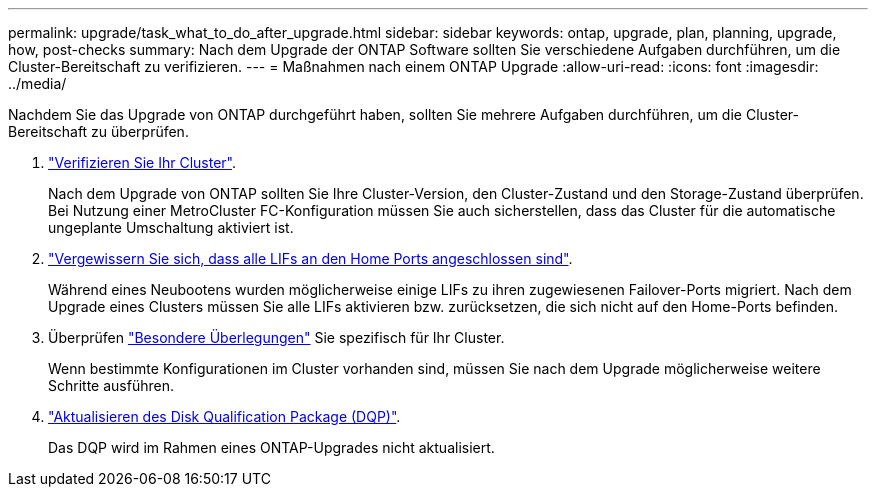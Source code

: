 ---
permalink: upgrade/task_what_to_do_after_upgrade.html 
sidebar: sidebar 
keywords: ontap, upgrade, plan, planning, upgrade, how, post-checks 
summary: Nach dem Upgrade der ONTAP Software sollten Sie verschiedene Aufgaben durchführen, um die Cluster-Bereitschaft zu verifizieren. 
---
= Maßnahmen nach einem ONTAP Upgrade
:allow-uri-read: 
:icons: font
:imagesdir: ../media/


[role="lead"]
Nachdem Sie das Upgrade von ONTAP durchgeführt haben, sollten Sie mehrere Aufgaben durchführen, um die Cluster-Bereitschaft zu überprüfen.

. link:task_verify_cluster_after_upgrade.html["Verifizieren Sie Ihr Cluster"].
+
Nach dem Upgrade von ONTAP sollten Sie Ihre Cluster-Version, den Cluster-Zustand und den Storage-Zustand überprüfen. Bei Nutzung einer MetroCluster FC-Konfiguration müssen Sie auch sicherstellen, dass das Cluster für die automatische ungeplante Umschaltung aktiviert ist.

. link:task_enabling_and_reverting_lifs_to_home_ports_post_upgrade.html["Vergewissern Sie sich, dass alle LIFs an den Home Ports angeschlossen sind"].
+
Während eines Neubootens wurden möglicherweise einige LIFs zu ihren zugewiesenen Failover-Ports migriert. Nach dem Upgrade eines Clusters müssen Sie alle LIFs aktivieren bzw. zurücksetzen, die sich nicht auf den Home-Ports befinden.

. Überprüfen link:concept_special_configurations_post_checks.html["Besondere Überlegungen"] Sie spezifisch für Ihr Cluster.
+
Wenn bestimmte Konfigurationen im Cluster vorhanden sind, müssen Sie nach dem Upgrade möglicherweise weitere Schritte ausführen.

. link:concept_when_you_need_to_update_the_disk_qualification_package.html["Aktualisieren des Disk Qualification Package (DQP)"].
+
Das DQP wird im Rahmen eines ONTAP-Upgrades nicht aktualisiert.



